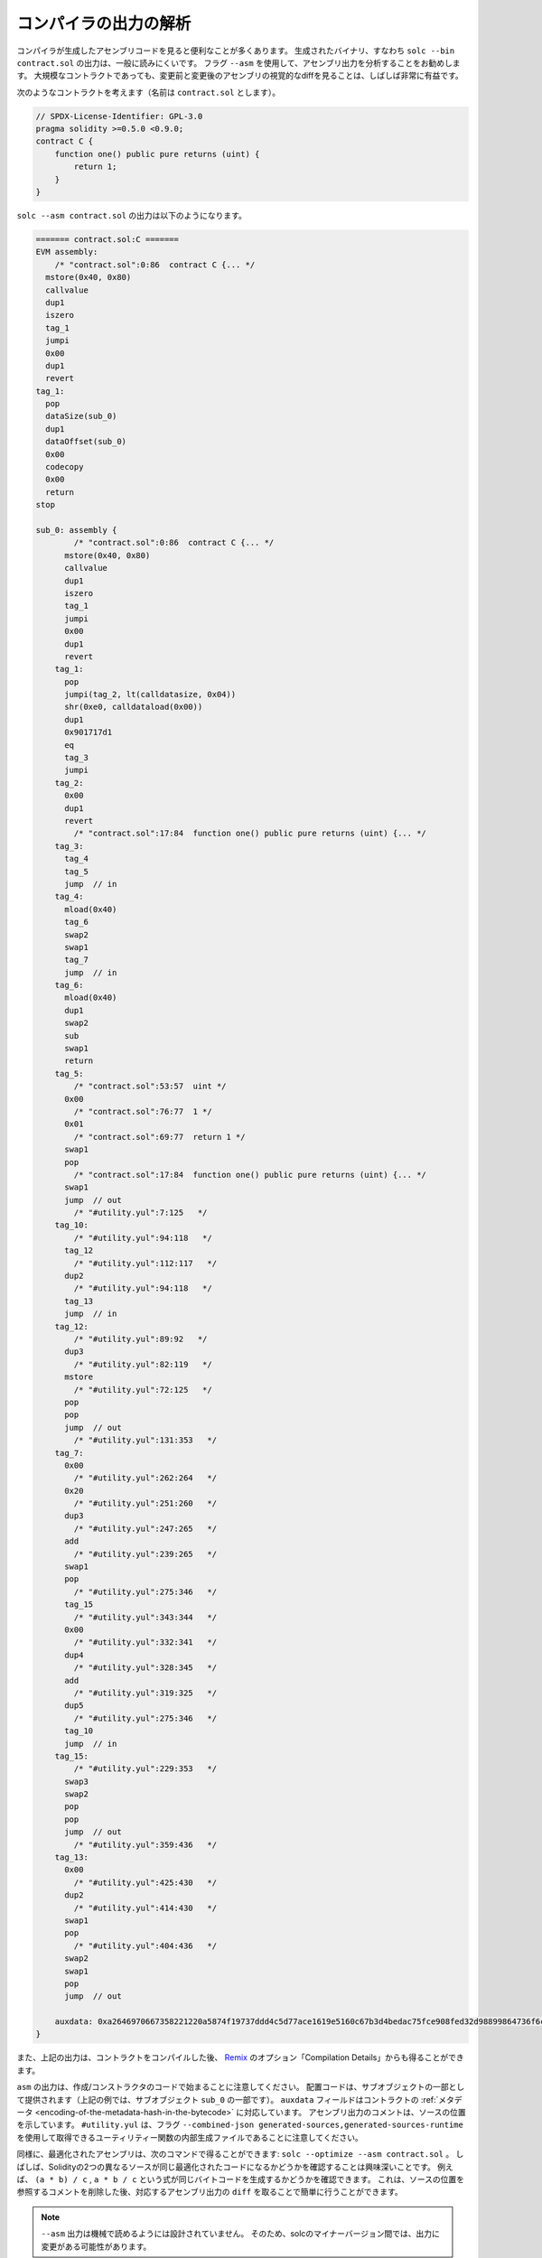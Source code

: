 .. index:: analyse, asm

######################
コンパイラの出力の解析
######################

.. It is often useful to look at the assembly code generated by the compiler.
.. The generated binary, i.e., the output of ``solc --bin contract.sol``, is generally difficult to read.
.. It is recommended to use the flag ``--asm`` to analyse the assembly output.
.. Even for large contracts, looking at a visual diff of the assembly before and after a change is often very enlightening.

コンパイラが生成したアセンブリコードを見ると便利なことが多くあります。
生成されたバイナリ、すなわち ``solc --bin contract.sol`` の出力は、一般に読みにくいです。
フラグ ``--asm`` を使用して、アセンブリ出力を分析することをお勧めします。
大規模なコントラクトであっても、変更前と変更後のアセンブリの視覚的なdiffを見ることは、しばしば非常に有益です。

.. Consider the following contract (named, say ``contract.sol``):

次のようなコントラクトを考えます（名前は ``contract.sol`` とします）。

.. code-block:: solidity

    // SPDX-License-Identifier: GPL-3.0
    pragma solidity >=0.5.0 <0.9.0;
    contract C {
        function one() public pure returns (uint) {
            return 1;
        }
    }

``solc --asm contract.sol`` の出力は以下のようになります。

.. code-block:: none

    ======= contract.sol:C =======
    EVM assembly:
        /* "contract.sol":0:86  contract C {... */
      mstore(0x40, 0x80)
      callvalue
      dup1
      iszero
      tag_1
      jumpi
      0x00
      dup1
      revert
    tag_1:
      pop
      dataSize(sub_0)
      dup1
      dataOffset(sub_0)
      0x00
      codecopy
      0x00
      return
    stop

    sub_0: assembly {
            /* "contract.sol":0:86  contract C {... */
          mstore(0x40, 0x80)
          callvalue
          dup1
          iszero
          tag_1
          jumpi
          0x00
          dup1
          revert
        tag_1:
          pop
          jumpi(tag_2, lt(calldatasize, 0x04))
          shr(0xe0, calldataload(0x00))
          dup1
          0x901717d1
          eq
          tag_3
          jumpi
        tag_2:
          0x00
          dup1
          revert
            /* "contract.sol":17:84  function one() public pure returns (uint) {... */
        tag_3:
          tag_4
          tag_5
          jump	// in
        tag_4:
          mload(0x40)
          tag_6
          swap2
          swap1
          tag_7
          jump	// in
        tag_6:
          mload(0x40)
          dup1
          swap2
          sub
          swap1
          return
        tag_5:
            /* "contract.sol":53:57  uint */
          0x00
            /* "contract.sol":76:77  1 */
          0x01
            /* "contract.sol":69:77  return 1 */
          swap1
          pop
            /* "contract.sol":17:84  function one() public pure returns (uint) {... */
          swap1
          jump	// out
            /* "#utility.yul":7:125   */
        tag_10:
            /* "#utility.yul":94:118   */
          tag_12
            /* "#utility.yul":112:117   */
          dup2
            /* "#utility.yul":94:118   */
          tag_13
          jump	// in
        tag_12:
            /* "#utility.yul":89:92   */
          dup3
            /* "#utility.yul":82:119   */
          mstore
            /* "#utility.yul":72:125   */
          pop
          pop
          jump	// out
            /* "#utility.yul":131:353   */
        tag_7:
          0x00
            /* "#utility.yul":262:264   */
          0x20
            /* "#utility.yul":251:260   */
          dup3
            /* "#utility.yul":247:265   */
          add
            /* "#utility.yul":239:265   */
          swap1
          pop
            /* "#utility.yul":275:346   */
          tag_15
            /* "#utility.yul":343:344   */
          0x00
            /* "#utility.yul":332:341   */
          dup4
            /* "#utility.yul":328:345   */
          add
            /* "#utility.yul":319:325   */
          dup5
            /* "#utility.yul":275:346   */
          tag_10
          jump	// in
        tag_15:
            /* "#utility.yul":229:353   */
          swap3
          swap2
          pop
          pop
          jump	// out
            /* "#utility.yul":359:436   */
        tag_13:
          0x00
            /* "#utility.yul":425:430   */
          dup2
            /* "#utility.yul":414:430   */
          swap1
          pop
            /* "#utility.yul":404:436   */
          swap2
          swap1
          pop
          jump	// out

        auxdata: 0xa2646970667358221220a5874f19737ddd4c5d77ace1619e5160c67b3d4bedac75fce908fed32d98899864736f6c637827302e382e342d646576656c6f702e323032312e332e33302b636f6d6d69742e65613065363933380058
    }

.. Alternatively, the above output can also be obtained from `Remix <https://remix.ethereum.org/>`_, under the option "Compilation Details" after compiling a contract.

また、上記の出力は、コントラクトをコンパイルした後、 `Remix <https://remix.ethereum.org/>`_ のオプション「Compilation Details」からも得ることができます。

.. Notice that the ``asm`` output starts with the creation / constructor code.
.. The deploy code is provided as part of the sub object (in the above example, it is part of the sub-object ``sub_0``).
.. The ``auxdata`` field corresponds to the contract :ref:`metadata <encoding-of-the-metadata-hash-in-the-bytecode>`.
.. The comments in the assembly output point to the source location.
.. Note that ``#utility.yul`` is an internally generated file of utility functions that can be obtained using the flags ``--combined-json generated-sources,generated-sources-runtime``.

``asm``  の出力は、作成/コンストラクタのコードで始まることに注意してください。
配置コードは、サブオブジェクトの一部として提供されます（上記の例では、サブオブジェクト ``sub_0`` の一部です）。
``auxdata`` フィールドはコントラクトの :ref:`メタデータ <encoding-of-the-metadata-hash-in-the-bytecode>` に対応しています。
アセンブリ出力のコメントは、ソースの位置を示しています。
``#utility.yul`` は、フラグ ``--combined-json generated-sources,generated-sources-runtime`` を使用して取得できるユーティリティー関数の内部生成ファイルであることに注意してください。

.. Similarly, the optimized assembly can be obtained with the command: ``solc --optimize --asm contract.sol``. Often times, it is interesting to see if two different sources in Solidity result in
.. the same optimized code. For example, to see if the expressions ``(a * b) / c``, ``a * b / c``
.. generates the same bytecode. This can be easily done by taking a ``diff`` of the corresponding
.. assembly output, after potentially stripping comments that reference the source locations.

同様に、最適化されたアセンブリは、次のコマンドで得ることができます: ``solc --optimize --asm contract.sol`` 。
しばしば、Solidityの2つの異なるソースが同じ最適化されたコードになるかどうかを確認することは興味深いことです。
例えば、 ``(a * b) / c`` ,  ``a * b / c`` という式が同じバイトコードを生成するかどうかを確認できます。
これは、ソースの位置を参照するコメントを削除した後、対応するアセンブリ出力の ``diff`` を取ることで簡単に行うことができます。

.. .. note::

..    The ``--asm`` output is not designed to be machine readable. Therefore, there may be breaking
..    changes on the output between minor versions of solc.

.. note::

  ``--asm`` 出力は機械で読めるようには設計されていません。
  そのため、solcのマイナーバージョン間では、出力に変更がある可能性があります。
